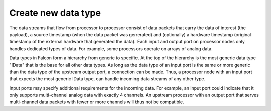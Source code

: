 .. _extend_data_type:

Create new data type
====================

The data streams that flow from processor to processor consist of data packets
that carry the data of interest (the payload), a source timestamp
(when the data packet was generated) and (optionally) a hardware timestamp
(original timestamp of the external hardware that generated the data).
Each input and output port on processor nodes only handles dedicated types of data.
For example, some processors operate on arrays of analog data.

Data types in Falcon form a hierarchy from generic to specific. At the top of
the hierarchy is the most generic data type "IData" that is the base for all
other data types. As long as the data type of an input port is the same or
more generic than the data type of the upstream output port, a connection can
be made. Thus, a processor node with an input port that expects the most
generic IData type, can handle incoming data streams of any other type.

Input ports may specify additional requirements for the incoming data. For example,
an input port could indicate that it only supports multi-channel analog data with
exactly 4 channels. An upstream processor with an output port that serves multi-channel
data packets with fewer or more channels will thus not be compatible.

